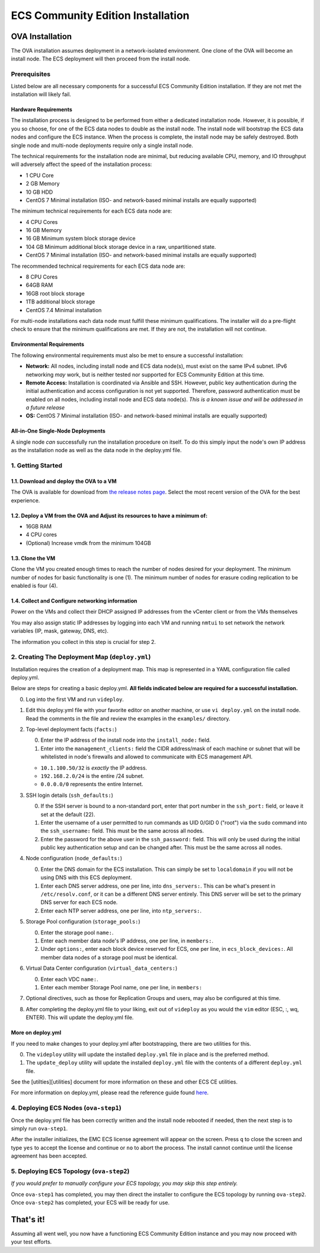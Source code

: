 ECS Community Edition Installation
==================================

OVA Installation
----------------

The OVA installation assumes deployment in a network-isolated
environment. One clone of the OVA will become an install node. The ECS
deployment will then proceed from the install node.

Prerequisites
~~~~~~~~~~~~~

Listed below are all necessary components for a successful ECS Community
Edition installation. If they are not met the installation will likely
fail.

Hardware Requirements
^^^^^^^^^^^^^^^^^^^^^

The installation process is designed to be performed from either a
dedicated installation node. However, it is possible, if you so choose,
for one of the ECS data nodes to double as the install node. The install
node will bootstrap the ECS data nodes and configure the ECS instance.
When the process is complete, the install node may be safely destroyed.
Both single node and multi-node deployments require only a single
install node.

The technical requirements for the installation node are minimal, but
reducing available CPU, memory, and IO throughput will adversely affect
the speed of the installation process:

-  1 CPU Core
-  2 GB Memory
-  10 GB HDD
-  CentOS 7 Minimal installation (ISO- and network-based minimal
   installs are equally supported)

The minimum technical requirements for each ECS data node are:

-  4 CPU Cores
-  16 GB Memory
-  16 GB Minimum system block storage device
-  104 GB Minimum additional block storage device in a raw,
   unpartitioned state.
-  CentOS 7 Minimal installation (ISO- and network-based minimal
   installs are equally supported)

The recommended technical requirements for each ECS data node are:

-  8 CPU Cores
-  64GB RAM
-  16GB root block storage
-  1TB additional block storage
-  CentOS 7.4 Minimal installation

For multi-node installations each data node must fulfill these minimum
qualifications. The installer will do a pre-flight check to ensure that
the minimum qualifications are met. If they are not, the installation
will not continue.

Environmental Requirements
^^^^^^^^^^^^^^^^^^^^^^^^^^

The following environmental requirements must also be met to ensure a
successful installation:

-  **Network:** All nodes, including install node and ECS data node(s),
   must exist on the same IPv4 subnet. IPv6 networking *may* work, but
   is neither tested nor supported for ECS Community Edition at this
   time.
-  **Remote Access:** Installation is coordinated via Ansible and SSH.
   However, public key authentication during the initial authentication
   and access configuration is not yet supported. Therefore, password
   authentication must be enabled on all nodes, including install node
   and ECS data node(s). *This is a known issue and will be addressed in
   a future release*
-  **OS:** CentOS 7 Minimal installation (ISO- and network-based minimal
   installs are equally supported)

All-in-One Single-Node Deployments
^^^^^^^^^^^^^^^^^^^^^^^^^^^^^^^^^^

A single node *can* successfully run the installation procedure on
itself. To do this simply input the node's own IP address as the
installation node as well as the data node in the deploy.yml file.

1. Getting Started
~~~~~~~~~~~~~~~~~~

1.1. Download and deploy the OVA to a VM
^^^^^^^^^^^^^^^^^^^^^^^^^^^^^^^^^^^^^^^^

The OVA is available for download from `the release notes
page <https://github.com/EMCECS/ECS-CommunityEdition/releases>`__.
Select the most recent version of the OVA for the best experience.

1.2. Deploy a VM from the OVA and Adjust its resources to have a minimum of:
^^^^^^^^^^^^^^^^^^^^^^^^^^^^^^^^^^^^^^^^^^^^^^^^^^^^^^^^^^^^^^^^^^^^^^^^^^^^

-  16GB RAM
-  4 CPU cores
-  (Optional) Increase vmdk from the minimum 104GB

1.3. Clone the VM
^^^^^^^^^^^^^^^^^

Clone the VM you created enough times to reach the number of nodes
desired for your deployment. The minimum number of nodes for basic
functionality is one (1). The minimum number of nodes for erasure coding
replication to be enabled is four (4).

1.4. Collect and Configure networking information
^^^^^^^^^^^^^^^^^^^^^^^^^^^^^^^^^^^^^^^^^^^^^^^^^

Power on the VMs and collect their DHCP assigned IP addresses from the
vCenter client or from the VMs themselves

You may also assign static IP addresses by logging into each VM and
running ``nmtui`` to set network the network variables (IP, mask,
gateway, DNS, etc).

The information you collect in this step is crucial for step 2.

2. Creating The Deployment Map (``deploy.yml``)
~~~~~~~~~~~~~~~~~~~~~~~~~~~~~~~~~~~~~~~~~~~~~~~

Installation requires the creation of a deployment map. This map is
represented in a YAML configuration file called deploy.yml.

Below are steps for creating a basic deploy.yml. **All fields indicated
below are required for a successful installation.**

0. Log into the first VM and run ``videploy``.
1. Edit this deploy.yml file with your favorite editor on another
   machine, or use ``vi deploy.yml`` on the install node. Read the
   comments in the file and review the examples in the ``examples/``
   directory.
2. Top-level deployment facts (``facts:``)

   0. Enter the IP address of the install node into the
      ``install_node:`` field.
   1. Enter into the ``management_clients:`` field the CIDR address/mask
      of each machine or subnet that will be whitelisted in node's
      firewalls and allowed to communicate with ECS management API.

   -  ``10.1.100.50/32`` is *exactly* the IP address.
   -  ``192.168.2.0/24`` is the entire /24 subnet.
   -  ``0.0.0.0/0`` represents the entire Internet.

3. SSH login details (``ssh_defaults:``)

   0. If the SSH server is bound to a non-standard port, enter that port
      number in the ``ssh_port:`` field, or leave it set at the default
      (22).
   1. Enter the username of a user permitted to run commands as UID
      0/GID 0 ("root") via the ``sudo`` command into the
      ``ssh_username:`` field. This must be the same across all nodes.
   2. Enter the password for the above user in the ``ssh_password:``
      field. This will only be used during the initial public key
      authentication setup and can be changed after. This must be the
      same across all nodes.

4. Node configuration (``node_defaults:``)

   0. Enter the DNS domain for the ECS installation. This can simply be
      set to ``localdomain`` if you will not be using DNS with this ECS
      deployment.
   1. Enter each DNS server address, one per line, into
      ``dns_servers:``. This can be what's present in
      ``/etc/resolv.conf``, or it can be a different DNS server
      entirely. This DNS server will be set to the primary DNS server
      for each ECS node.
   2. Enter each NTP server address, one per line, into
      ``ntp_servers:``.

5. Storage Pool configuration (``storage_pools:``)

   0. Enter the storage pool ``name:``.
   1. Enter each member data node's IP address, one per line, in
      ``members:``.
   2. Under ``options:``, enter each block device reserved for ECS, one
      per line, in ``ecs_block_devices:``. All member data nodes of a
      storage pool must be identical.

6. Virtual Data Center configuration (``virtual_data_centers:``)

   0. Enter each VDC ``name:``.
   1. Enter each member Storage Pool name, one per line, in ``members:``

7. Optional directives, such as those for Replication Groups and users,
   may also be configured at this time.
8. After completing the deploy.yml file to your liking, exit out of
   ``videploy`` as you would the ``vim`` editor (ESC, :, wq, ENTER).
   This will update the deploy.yml file.

More on deploy.yml
^^^^^^^^^^^^^^^^^^

If you need to make changes to your deploy.yml after bootstrapping,
there are two utilities for this.

0. The ``videploy`` utility will update the installed ``deploy.yml``
   file in place and is the preferred method.
1. The ``update_deploy`` utility will update the installed
   ``deploy.yml`` file with the contents of a different ``deploy.yml``
   file.

See the [utilties][utilities] document for more information on these and
other ECS CE utilities.

For more information on deploy.yml, please read the reference guide
found `here <deploy.yml.md>`__.

4. Deploying ECS Nodes (``ova-step1``)
~~~~~~~~~~~~~~~~~~~~~~~~~~~~~~~~~~~~~~

Once the deploy.yml file has been correctly written and the install node
rebooted if needed, then the next step is to simply run ``ova-step1``.

After the installer initializes, the EMC ECS license agreement will
appear on the screen. Press ``q`` to close the screen and type ``yes``
to accept the license and continue or ``no`` to abort the process. The
install cannot continue until the license agreement has been accepted.

5. Deploying ECS Topology (``ova-step2``)
~~~~~~~~~~~~~~~~~~~~~~~~~~~~~~~~~~~~~~~~~

*If you would prefer to manually configure your ECS topology, you may
skip this step entirely.*

Once ``ova-step1`` has completed, you may then direct the installer to
configure the ECS topology by running ``ova-step2``. Once ``ova-step2``
has completed, your ECS will be ready for use.

That's it!
----------

Assuming all went well, you now have a functioning ECS Community Edition
instance and you may now proceed with your test efforts.
